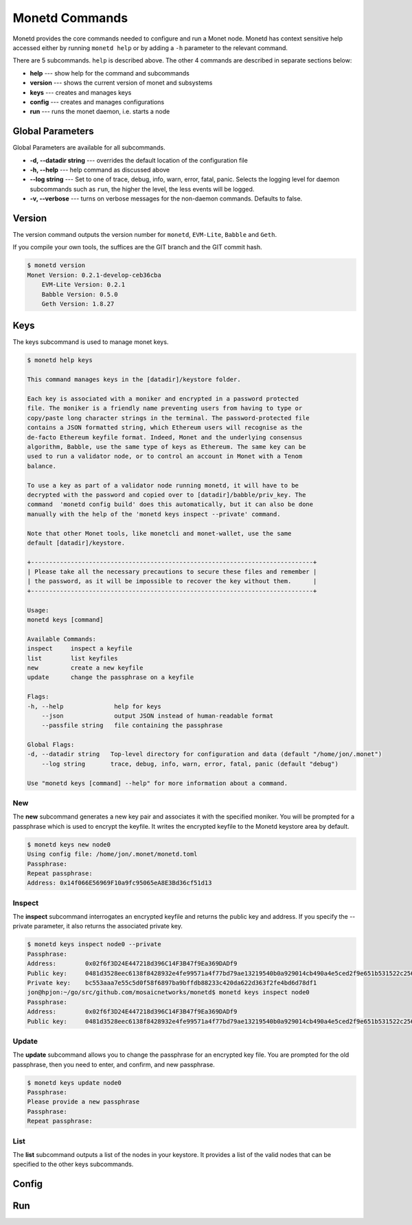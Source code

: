 .. _monetd_commands_rst:

Monetd Commands
===============

Monetd provides the core commands needed to configure and run a Monet
node. Monetd has context sensitive help accessed either by
running ``monetd help`` or by adding a ``-h`` parameter to the relevant
command. 

.. code:: bash
    $ monetd help
    MONET-Daemon
        
    Monetd provides the core commands needed to configure and run a Monet
    node. The minimal quickstart configuration is:

        $ monetd config clear
        $ monetd keys new node0
        $ monetd config build node0
        $ monetd run

    See the documentation at https://monetd.readthedocs.io/ for further information.

    Usage:
    monetd [command]

    Available Commands:
    config      manage monetd configuration
    help        Help about any command
    keys        monet key manager
    run         run a MONET node
    version     show version info

    Flags:
    -d, --datadir string   Top-level directory for configuration and data (default "/home/jon/.monet")
    -h, --help             help for monetd
        --log string       trace, debug, info, warn, error, fatal, panic (default "debug")
    -v, --verbose          verbose messages

    Use "monetd [command] --help" for more information about a command.


There are 5 subcommands. ``help`` is described above. The other 4 commands are
described in separate sections below:

- **help** --- show help for the command and subcommands
- **version** --- shows the current version of monet and subsystems
- **keys** --- creates and manages keys
- **config** --- creates and manages configurations
- **run** --- runs the monet daemon, i.e. starts a node


Global Parameters
-----------------

Global Parameters are available for all subcommands.

- **-d, --datadir string** --- overrides the default location of the configuration file
- **-h, --help** --- help command as discussed above
- **--log string** --- Set to one of trace, debug, info, warn, error, fatal, panic. Selects
  the logging level for daemon subcommands such as ``run``, the higher the level, the less events will be logged. 
- **-v, --verbose** --- turns on verbose messages for the non-daemon commands. 
  Defaults to false.


Version
-------

The version command outputs the version number for ``monetd``, ``EVM-Lite``, 
``Babble`` and ``Geth``. 

If you compile your own tools, the suffices are the GIT branch and the GIT
commit hash. 

.. code:: bash

    $ monetd version
    Monet Version: 0.2.1-develop-ceb36cba
        EVM-Lite Version: 0.2.1
        Babble Version: 0.5.0
        Geth Version: 1.8.27


Keys
----

The keys subcommand is used to manage monet keys.

.. code:: bash

    $ monetd help keys

    This command manages keys in the [datadir]/keystore folder.

    Each key is associated with a moniker and encrypted in a password protected 
    file. The moniker is a friendly name preventing users from having to type or 
    copy/paste long character strings in the terminal. The password-protected file 
    contains a JSON formatted string, which Ethereum users will recognise as the 
    de-facto Ethereum keyfile format. Indeed, Monet and the underlying consensus 
    algorithm, Babble, use the same type of keys as Ethereum. The same key can be 
    used to run a validator node, or to control an account in Monet with a Tenom 
    balance.

    To use a key as part of a validator node running monetd, it will have to be 
    decrypted with the password and copied over to [datadir]/babble/priv_key. The 
    command  'monetd config build' does this automatically, but it can also be done 
    manually with the help of the 'monetd keys inspect --private' command. 

    Note that other Monet tools, like monetcli and monet-wallet, use the same 
    default [datadir]/keystore.

    +------------------------------------------------------------------------------+ 
    | Please take all the necessary precautions to secure these files and remember | 
    | the password, as it will be impossible to recover the key without them.      |
    +------------------------------------------------------------------------------+

    Usage:
    monetd keys [command]

    Available Commands:
    inspect     inspect a keyfile
    list        list keyfiles
    new         create a new keyfile
    update      change the passphrase on a keyfile

    Flags:
    -h, --help              help for keys
        --json              output JSON instead of human-readable format
        --passfile string   file containing the passphrase

    Global Flags:
    -d, --datadir string   Top-level directory for configuration and data (default "/home/jon/.monet")
        --log string       trace, debug, info, warn, error, fatal, panic (default "debug")

    Use "monetd keys [command] --help" for more information about a command.

New
~~~

The **new** subcommand generates a new key pair and associates it with the specified moniker. 
You will be prompted for a passphrase which is used to encrypt the keyfile. 
It writes the encrypted keyfile to the Monetd keystore area by default. 

.. code:: bash

    $ monetd keys new node0 
    Using config file: /home/jon/.monet/monetd.toml
    Passphrase: 
    Repeat passphrase: 
    Address: 0x14f066E56969F10a9fc95065eA8E3Bd36cf51d13


Inspect
~~~~~~~

The **inspect** subcommand interrogates an encrypted keyfile and returns the 
public key and address. If you specify the --private parameter, it also 
returns the associated private key.


.. code:: bash

    $ monetd keys inspect node0 --private
    Passphrase: 
    Address:        0x02f6f3D24E447218d396C14F3B47f9Ea369DADf9
    Public key:     0481d3528eec6138f8428932e4fe99571a4f77bd79ae13219540b0a929014cb490a4e5ced2f9e651b531522c2567b6dc5de75d485193615e768b8aa1190603d2c2
    Private key:    bc553aaa7e55c5d0f58f6897ba9bffdb88233c420da622d363f2fe4bd6d78df1
    jon@hpjon:~/go/src/github.com/mosaicnetworks/monetd$ monetd keys inspect node0 
    Passphrase: 
    Address:        0x02f6f3D24E447218d396C14F3B47f9Ea369DADf9
    Public key:     0481d3528eec6138f8428932e4fe99571a4f77bd79ae13219540b0a929014cb490a4e5ced2f9e651b531522c2567b6dc5de75d485193615e768b8aa1190603d2c2

Update
~~~~~~

The **update** subcommand allows you to change the passphrase for an encrypted
key file. You are prompted for the old passphrase, then you need to enter, and 
confirm, and new passphrase.

.. code:: bash

    $ monetd keys update node0 
    Passphrase: 
    Please provide a new passphrase
    Passphrase: 
    Repeat passphrase: 

List
~~~~

The **list** subcommand outputs a list of the nodes in your keystore. It provides a list of the valid nodes
that can be specified to the other keys subcommands.


Config 
------

Run
---


